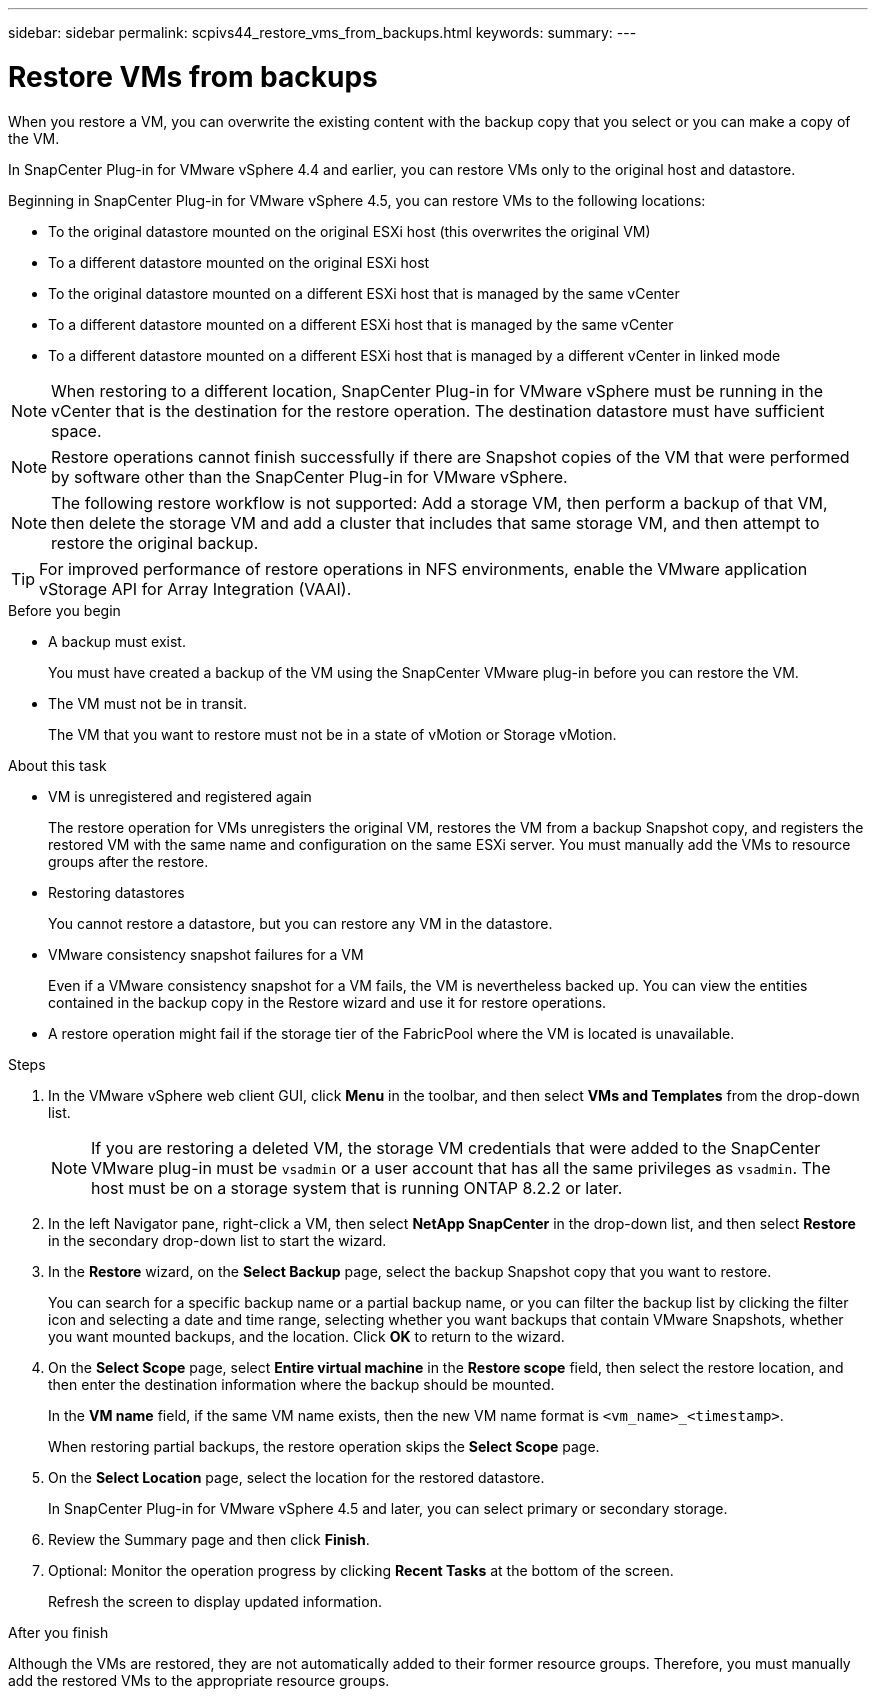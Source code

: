 ---
sidebar: sidebar
permalink: scpivs44_restore_vms_from_backups.html
keywords:
summary:
---

= Restore VMs from backups
:hardbreaks:
:nofooter:
:icons: font
:linkattrs:
:imagesdir: ./media/

//
// This file was created with NDAC Version 2.0 (August 17, 2020)
//
// 2020-09-09 12:24:24.166876
//

[.lead]
When you restore a VM, you can overwrite the existing content with the backup copy that you select or you can make a copy of the VM.

In SnapCenter Plug-in for VMware vSphere 4.4 and earlier, you can  restore VMs only to the original host and datastore.

Beginning in SnapCenter Plug-in for VMware vSphere 4.5, you can restore VMs to the following locations:

** To the original datastore mounted on the original ESXi host (this overwrites the original VM)
+
** To a different datastore mounted on the original ESXi host
+
** To the original datastore mounted on a different ESXi host that is managed by the same vCenter
+
** To a different datastore mounted on a different ESXi host that is managed by the same vCenter
+
** To a different datastore mounted on a different ESXi host that is managed by a different vCenter in linked mode

[NOTE]
When restoring to a different location, SnapCenter Plug-in for VMware vSphere must be running in the vCenter that is the destination for the restore operation. The destination datastore must have sufficient space.
//
//Burt 1382316 March 2021 Ronya
//

[NOTE]
Restore operations cannot finish successfully if there are Snapshot copies of the VM that were performed by software other than the SnapCenter Plug-in for VMware vSphere.
[NOTE]
The following restore workflow is not supported: Add a storage VM, then perform a backup of that VM, then delete the storage VM and add a cluster that includes that same storage VM, and then attempt to restore the original backup.

[TIP]
For improved performance of restore operations in NFS environments, enable the VMware application vStorage API for Array Integration (VAAI).
//
//Burt 1377556 Mar2021 Ronya
//

.Before you begin

* A backup must exist.
+
You must have created a backup of the VM using the SnapCenter VMware plug-in before you can restore the VM.

* The VM must not be in transit.
+
The VM that you want to restore must not be in a state of vMotion or Storage vMotion.

.About this task

* VM is unregistered and registered again
+
The restore operation for VMs unregisters the original VM, restores the VM from a backup Snapshot copy, and registers the restored VM with the same name and configuration on the same ESXi server. You must manually add the VMs to resource groups after the restore.

* Restoring datastores
+
You cannot restore a datastore, but you can restore any VM in the datastore.

* VMware consistency snapshot failures for a VM
+
Even if a VMware consistency snapshot for a VM fails, the VM is nevertheless backed up. You can view the entities contained in the backup copy in the Restore wizard and use it for restore operations.

* A restore operation might fail if the storage tier of the FabricPool where the VM is located is unavailable.

.Steps

. In the VMware vSphere web client GUI, click *Menu* in the toolbar, and then select *VMs and Templates* from the drop-down list.
+
[NOTE]
If you are restoring a deleted VM, the storage VM credentials that were added to the SnapCenter VMware plug-in must be `vsadmin` or a user account that has all the same privileges as `vsadmin`. The host must be on a storage system that is running ONTAP 8.2.2 or later.

. In the left Navigator pane, right-click a VM, then select *NetApp SnapCenter* in the drop-down list, and then select *Restore* in the secondary drop-down list to start the wizard.
. In the *Restore* wizard, on the *Select Backup* page, select the backup Snapshot copy that you want to restore.
+
You can search for a specific backup name or a partial backup name, or you can filter the backup list by clicking the filter icon and selecting a date and time range, selecting whether you want backups that contain VMware Snapshots, whether you want mounted backups, and the location.  Click *OK* to return to the wizard.

. On the *Select Scope* page, select *Entire virtual machine* in the *Restore scope* field, then select the restore location, and then enter the destination information where the backup should be mounted.
+
In the *VM name* field, if the same VM name exists, then the new VM name format is `<vm_name>_<timestamp>`.
// Review comments from QA  Arpil2021  Ronya
+
When restoring partial backups, the restore operation skips the *Select Scope* page.
//
//Burt 1371420 March 2021  Ronya
//

. On the *Select Location* page, select the location for the restored datastore.
+
In SnapCenter Plug-in for VMware vSphere 4.5 and later, you can select primary or secondary storage.


. Review the Summary page and then click *Finish*.
. Optional: Monitor the operation progress by clicking *Recent Tasks* at the bottom of the screen.
+
Refresh the screen to display updated information.

.After you finish

Although the VMs are restored, they are not automatically added to their former resource groups. Therefore, you must manually add the restored VMs to the appropriate resource groups.
